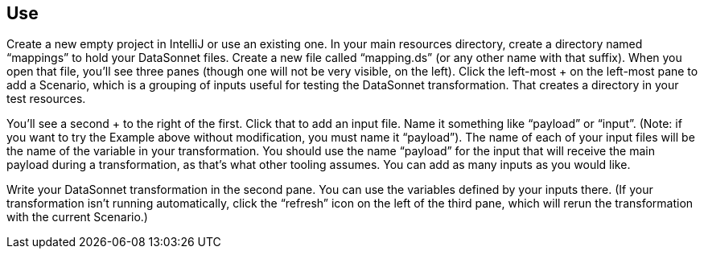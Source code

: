 == Use

Create a new empty project in IntelliJ or use an existing one.
In your main resources directory, create a directory named “mappings” to hold your DataSonnet files.
Create a new file called “mapping.ds” (or any other name with that suffix).
When you open that file, you’ll see three panes (though one will not be very visible, on the left).
Click the left-most + on the left-most pane to add a Scenario, which is a grouping of inputs useful for testing the DataSonnet transformation.
That creates a directory in your test resources.

You’ll see a second + to the right of the first.
Click that to add an input file. Name it something like “payload” or “input”.
(Note: if you want to try the Example above without modification, you must name it “payload”).
The name of each of your input files will be the name of the variable in your transformation.
You should use the name “payload” for the input that will receive the main payload during a transformation, as that’s what other tooling assumes.
You can add as many inputs as you would like.

Write your DataSonnet transformation in the second pane.
You can use the variables defined by your inputs there.
(If your transformation isn't running automatically, click the “refresh” icon on the left of the third pane, which will rerun the transformation with the current Scenario.)
